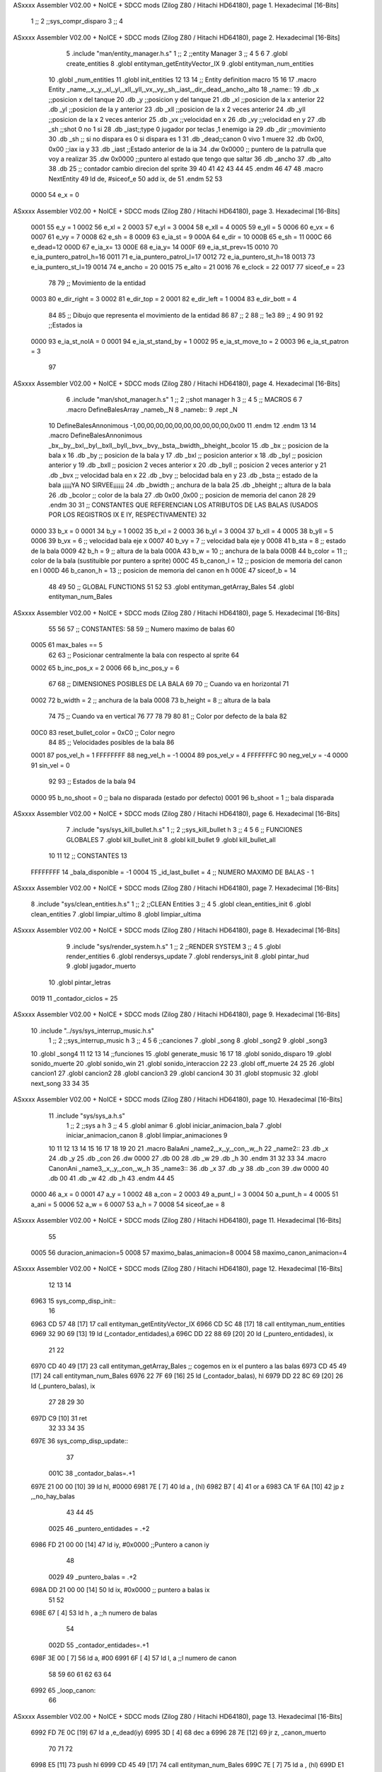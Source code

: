 ASxxxx Assembler V02.00 + NoICE + SDCC mods  (Zilog Z80 / Hitachi HD64180), page 1.
Hexadecimal [16-Bits]



                              1 ;;
                              2 ;;sys_compr_disparo
                              3 ;;
                              4 
ASxxxx Assembler V02.00 + NoICE + SDCC mods  (Zilog Z80 / Hitachi HD64180), page 2.
Hexadecimal [16-Bits]



                              5 .include "man/entity_manager.h.s"
                              1 ;;
                              2 ;;entity Manager
                              3 ;;
                              4 
                              5 
                              6 
                              7 .globl create_entities
                              8 .globl entityman_getEntityVector_IX
                              9 .globl entityman_num_entities
                             10 .globl _num_entities
                             11 .globl init_entities
                             12 
                             13 
                             14 ;; Entity definition macro
                             15 
                             16 
                             17 .macro Entity _name,_x,_y,_xl,_yl,_xll,_yll,_vx,_vy,_sh,_iast,_dir,_dead,_ancho,_alto
                             18 _name::
                             19 .db _x      ;;posicion x del tanque
                             20 .db _y	;;posicion y del tanque
                             21 .db _xl	;;posicion de la x anterior
                             22 .db _yl	;;posicion de la y anterior
                             23 .db _xll	;;posicion de la x 2 veces anterior
                             24 .db _yll	;;posicion de la x 2 veces anterior
                             25 .db _vx	;;velocidad en x
                             26 .db _vy	;;velocidad en y
                             27 .db _sh	;;shot 0 no 1 si
                             28 .db _iast;;type 0 jugador por teclas ,1 enemigo ia
                             29 .db _dir    ;;movimiento  
                             30 .db _sh     ;; si no dispara es 0 si dispara es 1
                             31 .db _dead;;canon 0 vivo 1 muere
                             32 .db 0x00, 0x00    ;;iax ia y
                             33 .db _iast  ;;Estado anterior de la ia 
                             34 .dw 0x0000	;; puntero de la patrulla que voy a realizar
                             35 .dw 0x0000 ;;puntero al estado que tengo que saltar
                             36 .db _ancho
                             37 .db _alto
                             38 .db 25  ;; contador cambio direcion del sprite
                             39 
                             40 
                             41 
                             42 
                             43 
                             44 
                             45 .endm 
                             46 
                             47 
                             48 .macro NextEntity
                             49 ld de, #siceof_e
                             50 	add ix, de
                             51 .endm
                             52 	
                             53 
                     0000    54 e_x  	= 0
ASxxxx Assembler V02.00 + NoICE + SDCC mods  (Zilog Z80 / Hitachi HD64180), page 3.
Hexadecimal [16-Bits]



                     0001    55 e_y  	= 1
                     0002    56 e_xl  = 2
                     0003    57 e_yl  = 3
                     0004    58 e_xll = 4
                     0005    59 e_yll = 5
                     0006    60 e_vx	= 6
                     0007    61 e_vy	= 7
                     0008    62 e_sh 	= 8
                     0009    63 e_ia_st = 9
                     000A    64 e_dir = 10
                     000B    65 e_sh = 11
                     000C    66 e_dead=12
                     000D    67 e_ia_x= 13
                     000E    68 e_ia_y= 14
                     000F    69 e_ia_st_prev=15
                     0010    70 e_ia_puntero_patrol_h=16
                     0011    71 e_ia_puntero_patrol_l=17
                     0012    72 e_ia_puntero_st_h=18
                     0013    73 e_ia_puntero_st_l=19
                     0014    74 e_ancho 	= 20
                     0015    75 e_alto	= 21
                     0016    76 e_clock     = 22
                     0017    77 siceof_e 	= 23
                             78 
                             79 ;; Movimiento de la entidad
                     0003    80 e_dir_right = 3
                     0002    81 e_dir_top   = 2
                     0001    82 e_dir_left  = 1
                     0004    83 e_dir_bott  = 4
                             84 
                             85 ;; Dibujo que representa el movimiento de la entidad
                             86 
                             87  ;;      2
                             88  ;;     1e3
                             89  ;;      4
                             90 
                             91 
                             92 ;;Estados ia
                     0000    93 e_ia_st_noIA 	= 0
                     0001    94 e_ia_st_stand_by	= 1
                     0002    95 e_ia_st_move_to   = 2
                     0003    96 e_ia_st_patron	= 3
                             97 
ASxxxx Assembler V02.00 + NoICE + SDCC mods  (Zilog Z80 / Hitachi HD64180), page 4.
Hexadecimal [16-Bits]



                              6 .include "man/shot_manager.h.s"
                              1 ;;
                              2 ;;shot manager h
                              3 ;;
                              4 
                              5 ;; MACROS
                              6 
                              7 .macro DefineBalesArray _nameb,_N
                              8 _nameb::
                              9 	.rept _N
                             10 DefineBalesAnnonimous -1,00,00,00,00,00,00,00,00,00,00,0x00
                             11 	.endm 
                             12 .endm
                             13 
                             14 .macro DefineBalesAnnonimous _bx,_by,_bxl,_byl,_bxll,_byll,_bvx,_bvy,_bsta,_bwidth,_bheight,_bcolor
                             15 .db _bx           ;; posicion de la bala x          
                             16 .db _by		;; posicion de la bala y
                             17 .db _bxl		;; posicion anterior x
                             18 .db _byl		;; posicion anterior y
                             19 .db _bxll		;; posicion 2 veces anterior x
                             20 .db _byll		;; posicion 2 veces anterior y
                             21 .db _bvx 		;; velocidad bala en x
                             22 .db _bvy		;; belocidad bala en y
                             23 .db _bsta		;; estado de la bala   ¡¡¡¡¡YA NO SIRVEE¡¡¡¡¡¡
                             24 .db _bwidth       ;; anchura de la bala
                             25 .db _bheight      ;; altura de la bala
                             26 .db _bcolor       ;; color de la bala
                             27 .db 0x00 ,0x00    ;; posicion de memoria del canon
                             28  
                             29 .endm
                             30 
                             31 ;; CONSTANTES QUE REFERENCIAN LOS ATRIBUTOS DE LAS BALAS (USADOS POR LOS REGISTROS IX E IY, RESPECTIVAMENTE)
                             32 
                     0000    33 b_x       = 0
                     0001    34 b_y       = 1
                     0002    35 b_xl      = 2
                     0003    36 b_yl      = 3
                     0004    37 b_xll     = 4
                     0005    38 b_yll     = 5
                     0006    39 b_vx      = 6      ;; velocidad bala eje x
                     0007    40 b_vy      = 7      ;; velocidad bala eje y
                     0008    41 b_sta     = 8      ;; estado de la bala
                     0009    42 b_h       = 9      ;; altura de la bala
                     000A    43 b_w       = 10     ;; anchura de la bala
                     000B    44 b_color   = 11     ;; color de la bala (sustituible por puntero a sprite)
                     000C    45 b_canon_l = 12     ;; posicion de memoria del canon en l
                     000D    46 b_canon_h = 13	 ;; posicion de memoria del canon en h
                     000E    47 siceof_b  = 14
                             48 
                             49 
                             50 ;; GLOBAL FUNCTIONS
                             51 
                             52 
                             53 .globl entityman_getArray_Bales
                             54 .globl entityman_num_Bales
ASxxxx Assembler V02.00 + NoICE + SDCC mods  (Zilog Z80 / Hitachi HD64180), page 5.
Hexadecimal [16-Bits]



                             55 
                             56 
                             57 ;; CONSTANTES:
                             58 
                             59 ;; Numero maximo de balas
                             60 
                     0005    61 max_bales == 5
                             62 
                             63 ;; Posicionar centralmente la bala con respecto al sprite
                             64 
                     0002    65 b_inc_pos_x = 2
                     0006    66 b_inc_pos_y = 6
                             67 
                             68 ;; DIMENSIONES POSIBLES DE LA BALA
                             69 
                             70 ;; Cuando va en horizontal
                             71 
                     0002    72 b_width      = 2   ;; anchura de la bala
                     0008    73 b_height     = 8   ;; altura de la bala
                             74 
                             75 ;; Cuando va en vertical
                             76 
                             77 
                             78 
                             79 
                             80 
                             81 ;; Color por defecto de la bala
                             82 
                     00C0    83 reset_bullet_color = 0xC0   ;; Color negro
                             84 
                             85 ;; Velocidades posibles de la bala
                             86 
                     0001    87 pos_vel_h = 1
                     FFFFFFFF    88 neg_vel_h = -1
                     0004    89 pos_vel_v = 4
                     FFFFFFFC    90 neg_vel_v = -4
                     0000    91 sin_vel = 0
                             92 
                             93 ;; Estados de la bala
                             94 
                     0000    95 b_no_shoot  = 0    ;; bala no disparada (estado por defecto)
                     0001    96 b_shoot     = 1    ;; bala disparada
ASxxxx Assembler V02.00 + NoICE + SDCC mods  (Zilog Z80 / Hitachi HD64180), page 6.
Hexadecimal [16-Bits]



                              7 .include "sys/sys_kill_bullet.h.s"
                              1 ;;
                              2 ;;sys_kill_bullet h
                              3 ;;
                              4 
                              5 
                              6 ;; FUNCIONES GLOBALES
                              7 .globl kill_bullet_init
                              8 .globl kill_bullet
                              9 .globl kill_bullet_all
                             10 
                             11 
                             12 ;; CONSTANTES
                             13 
                     FFFFFFFF    14 _bala_disponible = -1
                     0004    15 _id_last_bullet = 4      ;; NUMERO MAXIMO DE BALAS - 1
ASxxxx Assembler V02.00 + NoICE + SDCC mods  (Zilog Z80 / Hitachi HD64180), page 7.
Hexadecimal [16-Bits]



                              8 .include "sys/clean_entities.h.s"
                              1 ;;
                              2 ;;CLEAN Entities
                              3 ;;
                              4 
                              5 .globl clean_entities_init
                              6 .globl clean_entities
                              7 .globl limpiar_ultimo
                              8 .globl limpiar_ultima
ASxxxx Assembler V02.00 + NoICE + SDCC mods  (Zilog Z80 / Hitachi HD64180), page 8.
Hexadecimal [16-Bits]



                              9 .include "sys/render_system.h.s"
                              1 ;;
                              2 ;;RENDER SYSTEM
                              3 ;;
                              4 
                              5 .globl render_entities
                              6 .globl rendersys_update
                              7 .globl rendersys_init
                              8 .globl pintar_hud
                              9 .globl jugador_muerto
                             10 .globl pintar_letras
                     0019    11 _contador_ciclos = 25
ASxxxx Assembler V02.00 + NoICE + SDCC mods  (Zilog Z80 / Hitachi HD64180), page 9.
Hexadecimal [16-Bits]



                             10 .include "../sys/sys_interrup_music.h.s"
                              1 ;;
                              2 ;;sys_interrup_music h
                              3 ;;
                              4 
                              5 
                              6 ;;canciones
                              7 .globl _song
                              8 .globl _song2
                              9 .globl _song3
                             10 .globl _song4
                             11 
                             12 
                             13 
                             14 ;;funciones
                             15 .globl generate_music
                             16 
                             17 
                             18 .globl sonido_disparo
                             19 .globl sonido_muerte
                             20 .globl sonido_win
                             21 .globl sonido_interaccion
                             22 
                             23 .globl off_muerte
                             24 
                             25 
                             26 .globl cancion1
                             27 .globl cancion2
                             28 .globl cancion3
                             29 .globl cancion4
                             30 
                             31 .globl stopmusic
                             32 .globl next_song
                             33 
                             34 
                             35 
ASxxxx Assembler V02.00 + NoICE + SDCC mods  (Zilog Z80 / Hitachi HD64180), page 10.
Hexadecimal [16-Bits]



                             11 .include "sys/sys_a.h.s"
                              1 ;;
                              2 ;;sys a h
                              3 ;;
                              4 
                              5 .globl animar
                              6 .globl iniciar_animacion_bala
                              7 .globl iniciar_animacion_canon
                              8 .globl limpiar_animaciones
                              9 
                             10 
                             11 
                             12 
                             13 
                             14 
                             15 
                             16 
                             17 
                             18 
                             19 
                             20 
                             21 .macro BalaAni _name2,_x,_y,_con,_w,_h
                             22 _name2::
                             23 .db _x
                             24 .db _y
                             25 .db _con
                             26 .dw 0000
                             27 .db 00
                             28 .db _w
                             29 .db _h
                             30 .endm
                             31 
                             32 
                             33 
                             34 .macro CanonAni _name3,_x,_y,_con,_w,_h
                             35 _name3::
                             36 .db _x
                             37 .db _y
                             38 .db _con
                             39 .dw 0000
                             40 .db 00
                             41 .db _w
                             42 .db _h
                             43 .endm
                             44 
                             45 
                     0000    46 a_x  		= 0
                     0001    47 a_y  		= 1
                     0002    48 a_con  	= 2
                     0003    49 a_punt_l	= 3
                     0004    50 a_punt_h	= 4
                     0005    51 a_ani		= 5
                     0006    52 a_w		= 6
                     0007    53 a_h		= 7
                     0008    54 siceof_ae	= 8
ASxxxx Assembler V02.00 + NoICE + SDCC mods  (Zilog Z80 / Hitachi HD64180), page 11.
Hexadecimal [16-Bits]



                             55 
                     0005    56 duracion_animacion=5
                     0008    57 maximo_balas_animacion=8
                     0004    58 maximo_canon_animacion=4
ASxxxx Assembler V02.00 + NoICE + SDCC mods  (Zilog Z80 / Hitachi HD64180), page 12.
Hexadecimal [16-Bits]



                             12 
                             13 
                             14 
   6963                      15 sys_comp_disp_init::
                             16 
   6963 CD 57 48      [17]   17 	 call entityman_getEntityVector_IX
   6966 CD 5C 48      [17]   18  	call entityman_num_entities	
   6969 32 90 69      [13]   19 	ld (_contador_entidades),a
   696C DD 22 88 69   [20]   20 	ld (_puntero_entidades), ix
                             21 
                             22 
   6970 CD 40 49      [17]   23 	 call entityman_getArray_Bales  ;; cogemos en ix el puntero a las balas
   6973 CD 45 49      [17]   24  	call entityman_num_Bales
   6976 22 7F 69      [16]   25  	ld (_contador_balas), hl
   6979 DD 22 8C 69   [20]   26  	ld (_puntero_balas), ix
                             27 	
                             28 
                             29 
                             30 
   697D C9            [10]   31 	ret
                             32 
                             33 
                             34 
                             35 
   697E                      36 sys_comp_disp_update::
                             37 
                     001C    38 _contador_balas=.+1
   697E 21 00 00      [10]   39  	ld hl, #0000
   6981 7E            [ 7]   40   ld a , (hl)
   6982 B7            [ 4]   41   or a
   6983 CA 1F 6A      [10]   42  jp z ,_no_hay_balas
                             43  
                             44 
                             45 
                     0025    46 	_puntero_entidades = .+2
   6986 FD 21 00 00   [14]   47 	ld iy, #0x0000                   	;;Puntero a canon iy
                             48 
                     0029    49 	_puntero_balas = .+2
   698A DD 21 00 00   [14]   50 	ld ix, #0x0000				;; puntero a balas ix
                             51 
                             52 	 
   698E 67            [ 4]   53 	 ld h , a                       ;;h  numero de balas
                             54 	 
                     002D    55 	_contador_entidades=.+1
   698F 3E 00         [ 7]   56  	 ld a, #00
   6991 6F            [ 4]   57 	 ld l, a 					;;l  numero de canon
                             58 
                             59 	 	
                             60 
                             61 
                             62 
                             63 
                             64 
   6992                      65 	_loop_canon:
                             66 
ASxxxx Assembler V02.00 + NoICE + SDCC mods  (Zilog Z80 / Hitachi HD64180), page 13.
Hexadecimal [16-Bits]



   6992 FD 7E 0C      [19]   67 	ld a ,e_dead(iy)
   6995 3D            [ 4]   68 	dec a
   6996 28 7E         [12]   69 	jr z, _canon_muerto
                             70 
                             71 
                             72 
   6998 E5            [11]   73 	push hl
   6999 CD 45 49      [17]   74 		call entityman_num_Bales
   699C 7E            [ 7]   75   		ld a , (hl)
   699D E1            [10]   76 	pop hl
   699E B7            [ 4]   77 		or a
   699F 28 7E         [12]   78 		jr z,_no_hay_balas	
   69A1 67            [ 4]   79 		ld h, a
                             80 
                             81 		
   69A2 DD 2A 8C 69   [20]   82 		ld ix, (_puntero_balas)
                             83 
   69A6                      84 		_loop_balas:
   69A6 16 01         [ 7]   85 		 ld d ,#1 				;; 1 no choca en x 0 si choca en x
                             86 
                             87 
                             88 		 ;;comprobar si choca en x
                             89 
                             90 
   69A8 FD 46 00      [19]   91 		ld b , e_x(iy) 				;;b esquina izquierda en x canon
   69AB FD 4E 14      [19]   92 		ld c , e_ancho(iy)			 
                             93 
                             94 
   69AE 78            [ 4]   95 		ld a, b
   69AF 81            [ 4]   96 		add c
   69B0 4F            [ 4]   97 		ld c, a					;; c esquina derecha en x canon
                             98 
                             99 
   69B1 DD 7E 00      [19]  100 		ld a , b_x(ix)				
   69B4 91            [ 4]  101 		sub c						;; comprobamos si la esquina derecha de canon es mayor que la esquina izquierda de la bala 
   69B5 30 4E         [12]  102 		jr nc , _no_choca_x
   69B7                     103 		_segundo_caso_x:
                            104 
   69B7 DD 7E 00      [19]  105 			ld a, b_x(ix)
   69BA DD 86 0A      [19]  106 			add b_w(ix)	
   69BD 90            [ 4]  107 			sub b
                            108 
   69BE 38 45         [12]  109 			jr c ,_no_choca_x
   69C0                     110 			_choca_en_x:
   69C0 16 00         [ 7]  111 				ld d, #0	
                            112 		
                            113 
                            114 		
                            115 
                            116 		;; comprobamos la y
                            117 
                            118 		;;b esquina arriba en y canon
   69C2 FD 46 01      [19]  119 		ld b , e_y(iy) 
   69C5 FD 4E 15      [19]  120 		ld c , e_alto(iy)	
   69C8 78            [ 4]  121 		ld a, b
ASxxxx Assembler V02.00 + NoICE + SDCC mods  (Zilog Z80 / Hitachi HD64180), page 14.
Hexadecimal [16-Bits]



   69C9 81            [ 4]  122 		add c
   69CA 4F            [ 4]  123 		ld c, a					;; c esquina abajo en y canon
                            124 			
   69CB DD 7E 01      [19]  125 		ld a , b_y(ix)		
   69CE 91            [ 4]  126 		sub c
   69CF 30 34         [12]  127 		jr nc, _no_choca_y
   69D1                     128 		_segundo_caso_y:
                            129 
   69D1 DD 7E 01      [19]  130 			ld a, b_y(ix)
   69D4 DD 86 09      [19]  131 			add b_h(ix)	
   69D7 90            [ 4]  132 			sub b
   69D8 38 2B         [12]  133 			jr c ,_no_choca_y
   69DA                     134 			_choca_en_y::
   69DA 7A            [ 4]  135 					ld a ,d
   69DB B7            [ 4]  136 					or a
   69DC 20 27         [12]  137 					jr nz, _no_choca_x			
                            138 
   69DE E5            [11]  139 					push hl
   69DF DD E5         [15]  140 					push ix
   69E1 FD E5         [15]  141 					push iy
                            142 						
                            143 						
   69E3 CD E8 54      [17]  144 						call limpiar_ultimo
   69E6 CD 45 49      [17]  145 						call entityman_num_Bales   ;; Vuelvo a recuperar el numero de balas que hay, ya que, con la llamada anterior, he perdido dicho dato
   69E9 7E            [ 7]  146   						ld a, (hl)                 ;; Cargo, en el registro A, el numero de balas que hay, con tal de pasarselo al sistema denominado kill_bullet
   69EA FD 36 0C 01   [19]  147 						ld e_dead(iy), #1
                            148 
   69EE FD E5         [15]  149 						push iy
   69F0 CD DF 55      [17]  150 							call kill_bullet				
                            151 						
   69F3 CD C3 61      [17]  152 							call jugador_muerto
   69F6 FD E1         [14]  153 						pop iy
   69F8 CD 2B 57      [17]  154 						call sonido_muerte
   69FB CD 03 51      [17]  155 						call iniciar_animacion_canon
   69FE FD E1         [14]  156 					pop iy
   6A00 DD E1         [14]  157 					pop ix
   6A02 E1            [10]  158 					pop hl
                            159 
   6A03 18 0A         [12]  160 					jr _repito_bala
                            161 
   6A05                     162 		_no_choca_x:
   6A05                     163 		_no_choca_y:
                            164 
                            165 		
                            166 
                            167 
                            168 		
                            169 
   6A05 01 0E 00      [10]  170 		ld bc, #siceof_b    ;;NUMERO DE BYTES QUE TIENE CADA BALA
   6A08 DD 09         [15]  171 		add ix, bc
   6A0A 25            [ 4]  172 		dec h
   6A0B 20 99         [12]  173 		jr nz, _loop_balas
   6A0D 18 07         [12]  174 		jr _no_hay_mas
                            175 
   6A0F                     176 		_repito_bala:
ASxxxx Assembler V02.00 + NoICE + SDCC mods  (Zilog Z80 / Hitachi HD64180), page 15.
Hexadecimal [16-Bits]



                            177 
                            178 		
   6A0F 7C            [ 4]  179 		ld a ,h
   6A10 25            [ 4]  180 		dec h
   6A11 3D            [ 4]  181 		dec a
                            182 
   6A12 28 02         [12]  183 		jr z ,_no_hay_mas
   6A14 20 90         [12]  184 		jr nz, _loop_balas
                            185 
   6A16                     186 	_canon_muerto:
   6A16                     187 	_no_hay_mas:
   6A16 01 17 00      [10]  188 	ld bc, #siceof_e    ;;NUMERO DE BYTES QUE TIENE CADA canon
   6A19 FD 09         [15]  189 	add iy, bc
   6A1B 2D            [ 4]  190 	dec l
   6A1C C2 92 69      [10]  191 	jp nz, _loop_canon
                            192 
                            193 
   6A1F                     194 _no_hay_balas:
   6A1F C9            [10]  195 	ret
                            196 
